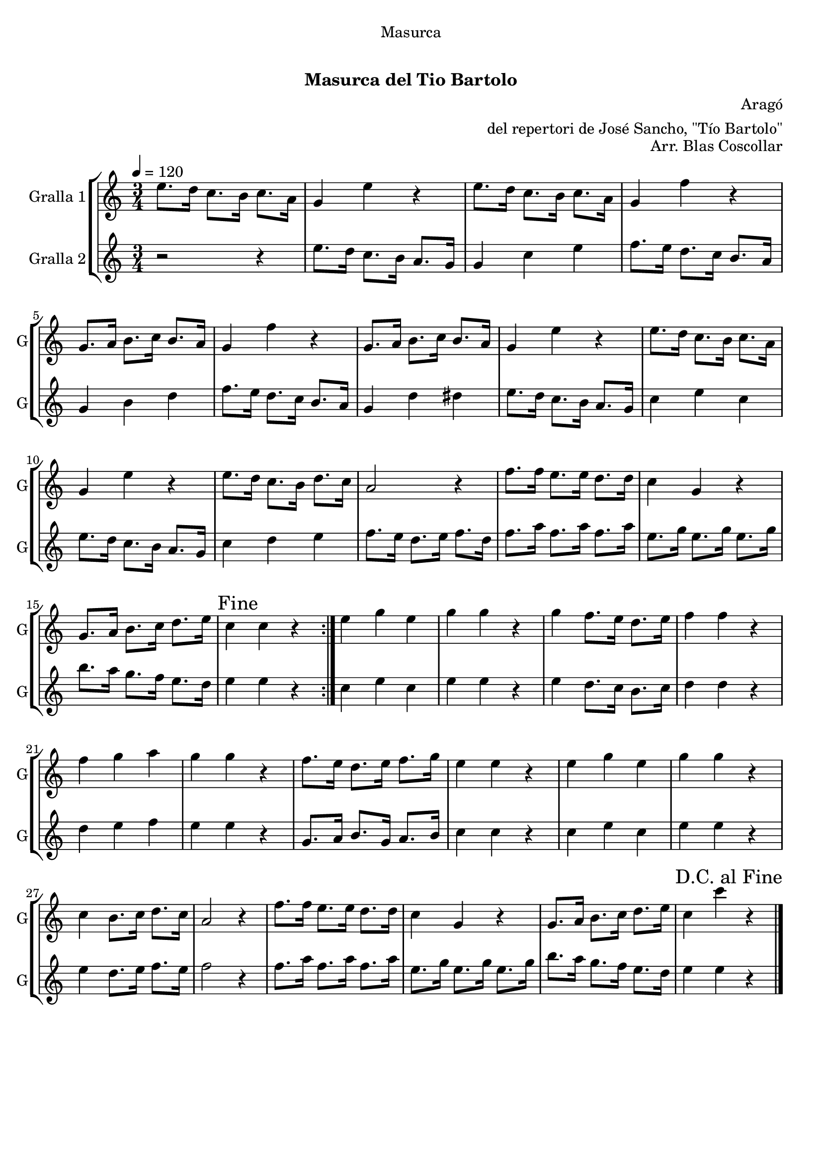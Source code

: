 \version "2.16.0"

\header {
  dedication="Masurca"
  title="  "
  subtitle="Masurca del Tio Bartolo"
  subsubtitle=""
  poet=""
  meter=""
  piece=""
  composer="Aragó"
  arranger="del repertori de José Sancho, \"Tío Bartolo\""
  opus="Arr. Blas Coscollar"
  instrument=""
  copyright="     "
  tagline="  "
}

liniaroAa =
\relative e''
{
  \tempo 4=120
  \clef treble
  \key c \major
  \time 3/4
  \repeat volta 2 { e8. d16 c8. b16 c8. a16  |
  g4 e' r  |
  e8. d16 c8. b16 c8. a16  |
  g4 f' r  |
  %05
  g,8. a16 b8. c16 b8. a16  |
  g4 f' r  |
  g,8. a16 b8. c16 b8. a16  |
  g4 e' r  |
  e8. d16 c8. b16 c8. a16  |
  %10
  g4 e' r  |
  e8. d16 c8. b16 d8. c16  |
  a2 r4  |
  f'8. f16 e8. e16 d8. d16  |
  c4 g r  |
  %15
  g8. a16 b8. c16 d8. e16  |
  \mark "Fine" c4 c r  | }
  e4 g e  |
  g4 g r  |
  g4 f8. e16 d8. e16  |
  %20
  f4 f r  |
  f4 g a  |
  g4 g r  |
  f8. e16 d8. e16 f8. g16  |
  e4 e r  |
  %25
  e4 g e  |
  g4 g r  |
  c,4 b8. c16 d8. c16  |
  a2 r4  |
  f'8. f16 e8. e16 d8. d16  |
  %30
  c4 g r  |
  g8. a16 b8. c16 d8. e16  |
  \mark "D.C. al Fine" c4 c' r  \bar "|."
}

liniaroAb =
\relative e''
{
  \tempo 4=120
  \clef treble
  \key c \major
  \time 3/4
  \repeat volta 2 { r2 r4  |
  e8. d16 c8. b16 a8. g16  |
  g4 c e  |
  f8. e16 d8. c16 b8. a16  |
  %05
  g4 b d  |
  f8. e16 d8. c16 b8. a16  |
  g4 d' dis  |
  e8. d16 c8. b16 a8. g16  |
  c4 e c  |
  %10
  e8. d16 c8. b16 a8. g16  |
  c4 d e  |
  f8. e16 d8. e16 f8. d16  |
  f8. a16 f8. a16 f8. a16  |
  e8. g16 e8. g16 e8. g16  |
  %15
  b8. a16 g8. f16 e8. d16  |
  e4 e r  | }
  c4 e c  |
  e4 e r  |
  e4 d8. c16 b8. c16  |
  %20
  d4 d r  |
  d4 e f  |
  e4 e r  |
  g,8. a16 b8. g16 a8. b16  |
  c4 c r  |
  %25
  c4 e c  |
  e4 e r  |
  e4 d8. e16 f8. e16  |
  f2 r4  |
  f8. a16 f8. a16 f8. a16  |
  %30
  e8. g16 e8. g16 e8. g16  |
  b8. a16 g8. f16 e8. d16  |
  e4 e r  \bar "|."
}

\book {

\paper {
  print-page-number = false
}

\bookpart {
  \score {
    \new StaffGroup {
      \override Score.RehearsalMark #'self-alignment-X = #LEFT
      <<
        \new Staff \with {instrumentName = #"Gralla 1" shortInstrumentName = #"G"} \liniaroAa
        \new Staff \with {instrumentName = #"Gralla 2" shortInstrumentName = #"G"} \liniaroAb
      >>
    }
    \layout {}
  }\score { \unfoldRepeats
    \new StaffGroup {
      \override Score.RehearsalMark #'self-alignment-X = #LEFT
      <<
        \new Staff \with {instrumentName = #"Gralla 1" shortInstrumentName = #"G"} \liniaroAa
        \new Staff \with {instrumentName = #"Gralla 2" shortInstrumentName = #"G"} \liniaroAb
      >>
    }
    \midi {}
  }
}

\bookpart {
  \header {instrument="Gralla 1"}
  \score {
    \new StaffGroup {
      \override Score.RehearsalMark #'self-alignment-X = #LEFT
      <<
        \new Staff \liniaroAa
      >>
    }
    \layout {}
  }\score { \unfoldRepeats
    \new StaffGroup {
      \override Score.RehearsalMark #'self-alignment-X = #LEFT
      <<
        \new Staff \liniaroAa
      >>
    }
    \midi {}
  }
}

\bookpart {
  \header {instrument="Gralla 2"}
  \score {
    \new StaffGroup {
      \override Score.RehearsalMark #'self-alignment-X = #LEFT
      <<
        \new Staff \liniaroAb
      >>
    }
    \layout {}
  }\score { \unfoldRepeats
    \new StaffGroup {
      \override Score.RehearsalMark #'self-alignment-X = #LEFT
      <<
        \new Staff \liniaroAb
      >>
    }
    \midi {}
  }
}

}

\book {

\paper {
  print-page-number = false
  #(set-paper-size "a6landscape")
  #(layout-set-staff-size 14)
}

\bookpart {
  \header {instrument="Gralla 1"}
  \score {
    \new StaffGroup {
      \override Score.RehearsalMark #'self-alignment-X = #LEFT
      <<
        \new Staff \liniaroAa
      >>
    }
    \layout {}
  }
}

\bookpart {
  \header {instrument="Gralla 2"}
  \score {
    \new StaffGroup {
      \override Score.RehearsalMark #'self-alignment-X = #LEFT
      <<
        \new Staff \liniaroAb
      >>
    }
    \layout {}
  }
}

}

